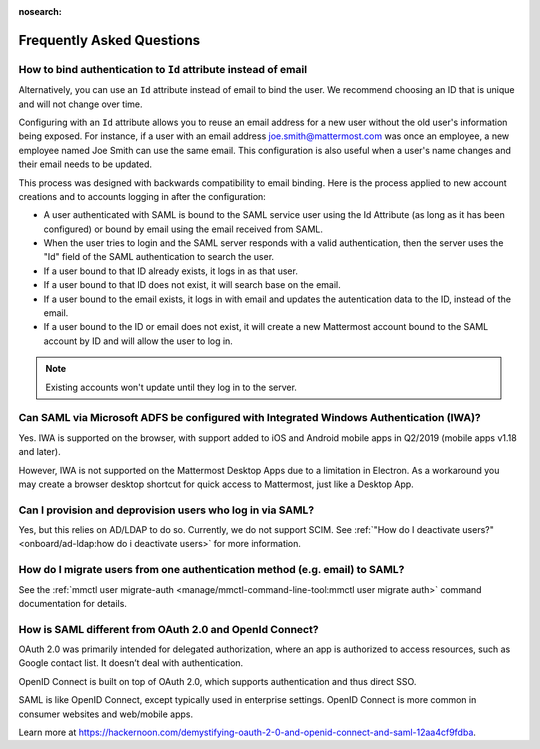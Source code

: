 :nosearch:

Frequently Asked Questions
--------------------------

How to bind authentication to ``Id`` attribute instead of email
~~~~~~~~~~~~~~~~~~~~~~~~~~~~~~~~~~~~~~~~~~~~~~~~~~~~~~~~~~~~~~~~

Alternatively, you can use an ``Id`` attribute instead of email to bind the user.  We recommend choosing an ID that is unique and will not change over time.  

Configuring with an ``Id`` attribute allows you to reuse an email address for a new user without the old user's information being exposed. For instance, if a user with an email address joe.smith@mattermost.com was once an employee, a new employee named Joe Smith can use the same email. This configuration is also useful when a user's name changes and their email needs to be updated. 

This process was designed with backwards compatibility to email binding. Here is the process applied to new account creations and to accounts logging in after the configuration:

- A user authenticated with SAML is bound to the SAML service user using the Id Attribute (as long as it has been configured) or bound by email using the email received from SAML. 
- When the user tries to login and the SAML server responds with a valid authentication, then the server uses the "Id" field of the SAML authentication to search the user. 
- If a user bound to that ID already exists, it logs in as that user. 
- If a user bound to that ID does not exist, it will search base on the email. 
- If a user bound to the email exists, it logs in with email and updates the autentication data to the ID, instead of the email. 
- If a user bound to the ID or email does not exist, it will create a new Mattermost account bound to the SAML account by ID and will allow the user to log in. 

.. note::
    Existing accounts won't update until they log in to the server. 
 
Can SAML via Microsoft ADFS be configured with Integrated Windows Authentication (IWA)?
~~~~~~~~~~~~~~~~~~~~~~~~~~~~~~~~~~~~~~~~~~~~~~~~~~~~~~~~~~~~~~~~~~~~~~~~~~~~~~~~~~~~~~~~

Yes. IWA is supported on the browser, with support added to iOS and Android mobile apps in Q2/2019 (mobile apps v1.18 and later).

However, IWA is not supported on the Mattermost Desktop Apps due to a limitation in Electron. As a workaround you may create a browser desktop shortcut for quick access to Mattermost, just like a Desktop App.

Can I provision and deprovision users who log in via SAML?
~~~~~~~~~~~~~~~~~~~~~~~~~~~~~~~~~~~~~~~~~~~~~~~~~~~~~~~~~~~

Yes, but this relies on AD/LDAP to do so. Currently, we do not support SCIM. See :ref:`"How do I deactivate users?" <onboard/ad-ldap:how do i deactivate users>` for more information. 

How do I migrate users from one authentication method (e.g. email) to SAML?
~~~~~~~~~~~~~~~~~~~~~~~~~~~~~~~~~~~~~~~~~~~~~~~~~~~~~~~~~~~~~~~~~~~~~~~~~~~

See the :ref:`mmctl user migrate-auth <manage/mmctl-command-line-tool:mmctl user migrate auth>` command documentation for details.

How is SAML different from OAuth 2.0 and OpenId Connect?
~~~~~~~~~~~~~~~~~~~~~~~~~~~~~~~~~~~~~~~~~~~~~~~~~~~~~~~~

OAuth 2.0 was primarily intended for delegated authorization, where an app is authorized to access resources, such as Google contact list. It doesn’t deal with authentication.

OpenID Connect is built on top of OAuth 2.0, which supports authentication and thus direct SSO.

SAML is like OpenID Connect, except typically used in enterprise settings. OpenID Connect is more common in consumer websites and web/mobile apps.

Learn more at https://hackernoon.com/demystifying-oauth-2-0-and-openid-connect-and-saml-12aa4cf9fdba.

